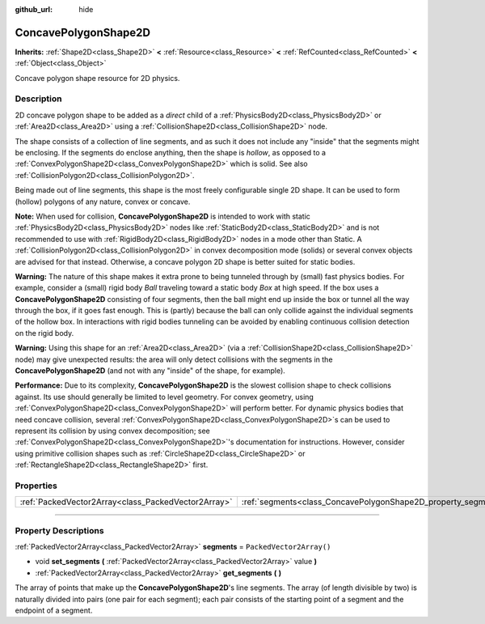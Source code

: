:github_url: hide

.. DO NOT EDIT THIS FILE!!!
.. Generated automatically from Godot engine sources.
.. Generator: https://github.com/godotengine/godot/tree/master/doc/tools/make_rst.py.
.. XML source: https://github.com/godotengine/godot/tree/master/doc/classes/ConcavePolygonShape2D.xml.

.. _class_ConcavePolygonShape2D:

ConcavePolygonShape2D
=====================

**Inherits:** :ref:`Shape2D<class_Shape2D>` **<** :ref:`Resource<class_Resource>` **<** :ref:`RefCounted<class_RefCounted>` **<** :ref:`Object<class_Object>`

Concave polygon shape resource for 2D physics.

.. rst-class:: classref-introduction-group

Description
-----------

2D concave polygon shape to be added as a *direct* child of a :ref:`PhysicsBody2D<class_PhysicsBody2D>` or :ref:`Area2D<class_Area2D>` using a :ref:`CollisionShape2D<class_CollisionShape2D>` node.

The shape consists of a collection of line segments, and as such it does not include any "inside" that the segments might be enclosing. If the segments do enclose anything, then the shape is *hollow*, as opposed to a :ref:`ConvexPolygonShape2D<class_ConvexPolygonShape2D>` which is solid. See also :ref:`CollisionPolygon2D<class_CollisionPolygon2D>`.

Being made out of line segments, this shape is the most freely configurable single 2D shape. It can be used to form (hollow) polygons of any nature, convex or concave.

\ **Note:** When used for collision, **ConcavePolygonShape2D** is intended to work with static :ref:`PhysicsBody2D<class_PhysicsBody2D>` nodes like :ref:`StaticBody2D<class_StaticBody2D>` and is not recommended to use with :ref:`RigidBody2D<class_RigidBody2D>` nodes in a mode other than Static. A :ref:`CollisionPolygon2D<class_CollisionPolygon2D>` in convex decomposition mode (solids) or several convex objects are advised for that instead. Otherwise, a concave polygon 2D shape is better suited for static bodies.

\ **Warning:** The nature of this shape makes it extra prone to being tunneled through by (small) fast physics bodies. For example, consider a (small) rigid body *Ball* traveling toward a static body *Box* at high speed. If the box uses a **ConcavePolygonShape2D** consisting of four segments, then the ball might end up inside the box or tunnel all the way through the box, if it goes fast enough. This is (partly) because the ball can only collide against the individual segments of the hollow box. In interactions with rigid bodies tunneling can be avoided by enabling continuous collision detection on the rigid body.

\ **Warning:** Using this shape for an :ref:`Area2D<class_Area2D>` (via a :ref:`CollisionShape2D<class_CollisionShape2D>` node) may give unexpected results: the area will only detect collisions with the segments in the **ConcavePolygonShape2D** (and not with any "inside" of the shape, for example).

\ **Performance:** Due to its complexity, **ConcavePolygonShape2D** is the slowest collision shape to check collisions against. Its use should generally be limited to level geometry. For convex geometry, using :ref:`ConvexPolygonShape2D<class_ConvexPolygonShape2D>` will perform better. For dynamic physics bodies that need concave collision, several :ref:`ConvexPolygonShape2D<class_ConvexPolygonShape2D>`\ s can be used to represent its collision by using convex decomposition; see :ref:`ConvexPolygonShape2D<class_ConvexPolygonShape2D>`'s documentation for instructions. However, consider using primitive collision shapes such as :ref:`CircleShape2D<class_CircleShape2D>` or :ref:`RectangleShape2D<class_RectangleShape2D>` first.

.. rst-class:: classref-reftable-group

Properties
----------

.. table::
   :widths: auto

   +-----------------------------------------------------+----------------------------------------------------------------+--------------------------+
   | :ref:`PackedVector2Array<class_PackedVector2Array>` | :ref:`segments<class_ConcavePolygonShape2D_property_segments>` | ``PackedVector2Array()`` |
   +-----------------------------------------------------+----------------------------------------------------------------+--------------------------+

.. rst-class:: classref-section-separator

----

.. rst-class:: classref-descriptions-group

Property Descriptions
---------------------

.. _class_ConcavePolygonShape2D_property_segments:

.. rst-class:: classref-property

:ref:`PackedVector2Array<class_PackedVector2Array>` **segments** = ``PackedVector2Array()``

.. rst-class:: classref-property-setget

- void **set_segments** **(** :ref:`PackedVector2Array<class_PackedVector2Array>` value **)**
- :ref:`PackedVector2Array<class_PackedVector2Array>` **get_segments** **(** **)**

The array of points that make up the **ConcavePolygonShape2D**'s line segments. The array (of length divisible by two) is naturally divided into pairs (one pair for each segment); each pair consists of the starting point of a segment and the endpoint of a segment.

.. |virtual| replace:: :abbr:`virtual (This method should typically be overridden by the user to have any effect.)`
.. |const| replace:: :abbr:`const (This method has no side effects. It doesn't modify any of the instance's member variables.)`
.. |vararg| replace:: :abbr:`vararg (This method accepts any number of arguments after the ones described here.)`
.. |constructor| replace:: :abbr:`constructor (This method is used to construct a type.)`
.. |static| replace:: :abbr:`static (This method doesn't need an instance to be called, so it can be called directly using the class name.)`
.. |operator| replace:: :abbr:`operator (This method describes a valid operator to use with this type as left-hand operand.)`
